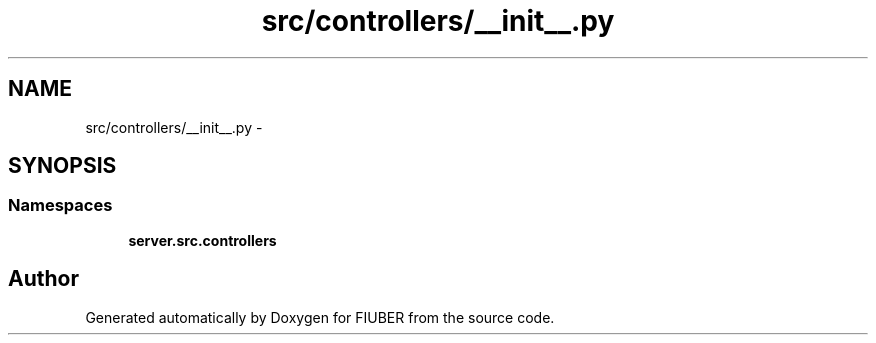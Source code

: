 .TH "src/controllers/__init__.py" 3 "Sat Sep 9 2017" "Version 1.0.0" "FIUBER" \" -*- nroff -*-
.ad l
.nh
.SH NAME
src/controllers/__init__.py \- 
.SH SYNOPSIS
.br
.PP
.SS "Namespaces"

.in +1c
.ti -1c
.RI " \fBserver\&.src\&.controllers\fP"
.br
.in -1c
.SH "Author"
.PP 
Generated automatically by Doxygen for FIUBER from the source code\&.
